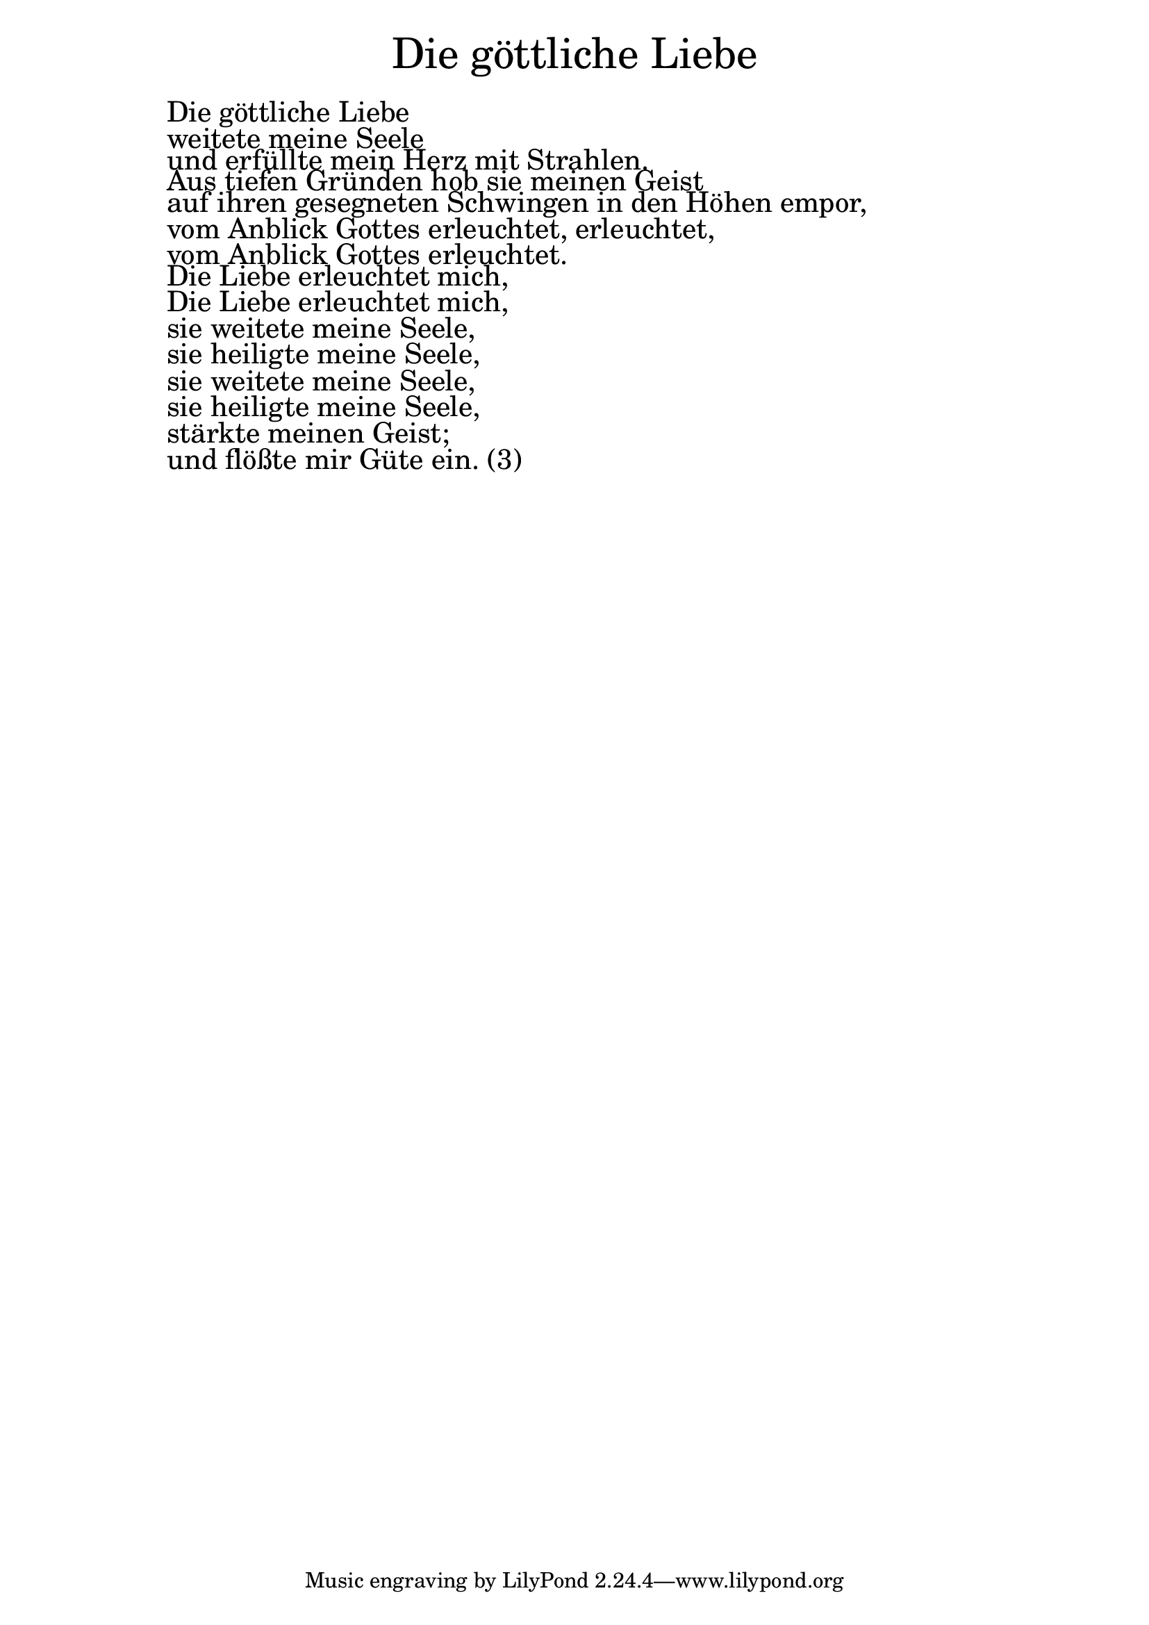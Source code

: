 \version "2.20.0"

\markup \fill-line { \fontsize #6 "Die göttliche Liebe" }
\markup \null
\markup \null
\markup \fontsize #+2.5 {
  \hspace #10
  \override #'(baseline-skip . 2)

  \column {
    \line { " " }


    \line { " "Die göttliche Liebe   }

    \line { " "weitete meine Seele  }

    \line { " "und erfüllte mein Herz mit Strahlen.  }

    \line { " "Aus tiefen Gründen hob sie meinen Geist  }

    \line { " "auf ihren gesegneten Schwingen in den Höhen empor,   }

    \line { " "vom Anblick Gottes erleuchtet, erleuchtet,  }

    \line { " "vom Anblick Gottes erleuchtet.   }


    \line { " "Die Liebe erleuchtet mich,   }

    \line { " "Die Liebe erleuchtet mich,  }

    \line { " "sie weitete meine Seele,   }

    \line { " "sie heiligte meine Seele,   }

    \line { " "sie weitete meine Seele,   }

    \line { " "sie heiligte meine Seele,   }

    \line { " "stärkte meinen Geist;   }

    \line { " "und flößte mir Güte ein. (3)  }
  }
}
